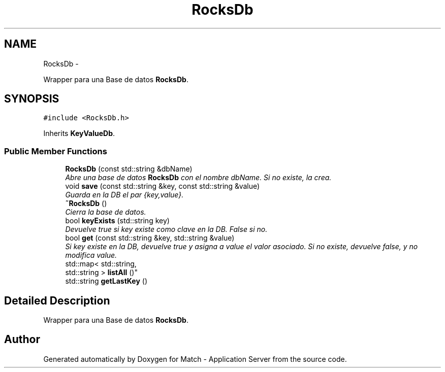 .TH "RocksDb" 3 "Fri May 27 2016" "Match - Application Server" \" -*- nroff -*-
.ad l
.nh
.SH NAME
RocksDb \- 
.PP
Wrapper para una Base de datos \fBRocksDb\fP\&.  

.SH SYNOPSIS
.br
.PP
.PP
\fC#include <RocksDb\&.h>\fP
.PP
Inherits \fBKeyValueDb\fP\&.
.SS "Public Member Functions"

.in +1c
.ti -1c
.RI "\fBRocksDb\fP (const std::string &dbName)"
.br
.RI "\fIAbre una base de datos \fBRocksDb\fP con el nombre dbName\&. Si no existe, la crea\&. \fP"
.ti -1c
.RI "void \fBsave\fP (const std::string &key, const std::string &value)"
.br
.RI "\fIGuarda en la DB el par {key,value}\&. \fP"
.ti -1c
.RI "\fB~RocksDb\fP ()"
.br
.RI "\fICierra la base de datos\&. \fP"
.ti -1c
.RI "bool \fBkeyExists\fP (std::string key)"
.br
.RI "\fIDevuelve true si key existe como clave en la DB\&. False si no\&. \fP"
.ti -1c
.RI "bool \fBget\fP (const std::string &key, std::string &value)"
.br
.RI "\fISi key existe en la DB, devuelve true y asigna a value el valor asociado\&. Si no existe, devuelve false, y no modifica value\&. \fP"
.ti -1c
.RI "std::map< std::string, 
.br
std::string > \fBlistAll\fP ()"
.br
.ti -1c
.RI "std::string \fBgetLastKey\fP ()"
.br
.in -1c
.SH "Detailed Description"
.PP 
Wrapper para una Base de datos \fBRocksDb\fP\&. 

.SH "Author"
.PP 
Generated automatically by Doxygen for Match - Application Server from the source code\&.
